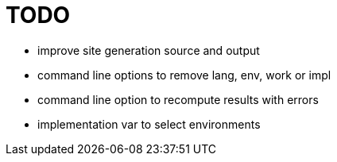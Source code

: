 
= TODO

* improve site generation source and output
* command line options to remove lang, env, work or impl
* command line option to recompute results with errors
* implementation var to select environments

